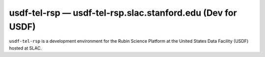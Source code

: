 .. px-env:: usdf-tel-rsp

############################################################
usdf-tel-rsp — usdf-tel-rsp.slac.stanford.edu (Dev for USDF)
############################################################

``usdf-tel-rsp`` is a development environment for the Rubin Science Platform at the United States Data Facility (USDF) hosted at SLAC.

.. jinja:: usdf-tel-rsp
   :file: environments/_summary.rst.jinja
